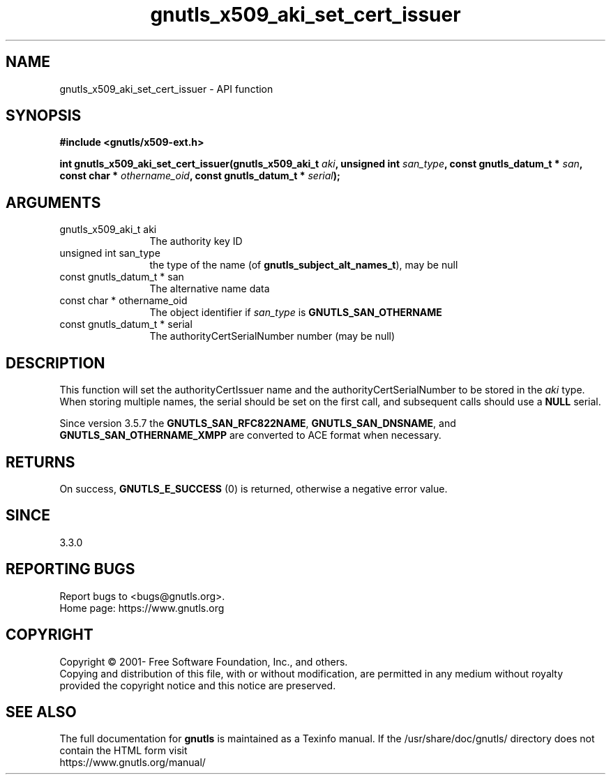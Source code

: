 .\" DO NOT MODIFY THIS FILE!  It was generated by gdoc.
.TH "gnutls_x509_aki_set_cert_issuer" 3 "3.7.9" "gnutls" "gnutls"
.SH NAME
gnutls_x509_aki_set_cert_issuer \- API function
.SH SYNOPSIS
.B #include <gnutls/x509-ext.h>
.sp
.BI "int gnutls_x509_aki_set_cert_issuer(gnutls_x509_aki_t " aki ", unsigned int " san_type ", const gnutls_datum_t * " san ", const char * " othername_oid ", const gnutls_datum_t * " serial ");"
.SH ARGUMENTS
.IP "gnutls_x509_aki_t aki" 12
The authority key ID
.IP "unsigned int san_type" 12
the type of the name (of \fBgnutls_subject_alt_names_t\fP), may be null
.IP "const gnutls_datum_t * san" 12
The alternative name data
.IP "const char * othername_oid" 12
The object identifier if  \fIsan_type\fP is \fBGNUTLS_SAN_OTHERNAME\fP
.IP "const gnutls_datum_t * serial" 12
The authorityCertSerialNumber number (may be null)
.SH "DESCRIPTION"
This function will set the authorityCertIssuer name and the authorityCertSerialNumber
to be stored in the  \fIaki\fP type. When storing multiple names, the serial
should be set on the first call, and subsequent calls should use a \fBNULL\fP serial.

Since version 3.5.7 the \fBGNUTLS_SAN_RFC822NAME\fP, \fBGNUTLS_SAN_DNSNAME\fP, and
\fBGNUTLS_SAN_OTHERNAME_XMPP\fP are converted to ACE format when necessary.
.SH "RETURNS"
On success, \fBGNUTLS_E_SUCCESS\fP (0) is returned, otherwise a negative error value.
.SH "SINCE"
3.3.0
.SH "REPORTING BUGS"
Report bugs to <bugs@gnutls.org>.
.br
Home page: https://www.gnutls.org

.SH COPYRIGHT
Copyright \(co 2001- Free Software Foundation, Inc., and others.
.br
Copying and distribution of this file, with or without modification,
are permitted in any medium without royalty provided the copyright
notice and this notice are preserved.
.SH "SEE ALSO"
The full documentation for
.B gnutls
is maintained as a Texinfo manual.
If the /usr/share/doc/gnutls/
directory does not contain the HTML form visit
.B
.IP https://www.gnutls.org/manual/
.PP

